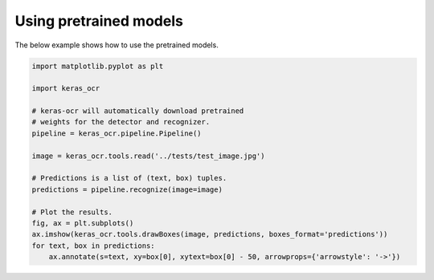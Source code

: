 Using pretrained models
=======================

The below example shows how to use the pretrained models.

.. code-block:: python

    import matplotlib.pyplot as plt

    import keras_ocr

    # keras-ocr will automatically download pretrained
    # weights for the detector and recognizer.
    pipeline = keras_ocr.pipeline.Pipeline()

    image = keras_ocr.tools.read('../tests/test_image.jpg')

    # Predictions is a list of (text, box) tuples.
    predictions = pipeline.recognize(image=image)

    # Plot the results.
    fig, ax = plt.subplots()
    ax.imshow(keras_ocr.tools.drawBoxes(image, predictions, boxes_format='predictions'))
    for text, box in predictions:
        ax.annotate(s=text, xy=box[0], xytext=box[0] - 50, arrowprops={'arrowstyle': '->'})

.. image:: ../../tests/test_image_labeled.jpg
   :width: 512